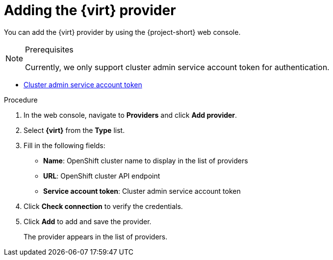 // Module included in the following assemblies:
//
// * documentation/doc-Migration_Toolkit_for_Virtualization/master.adoc

[id="adding-virt-provider_{context}"]
= Adding the {virt} provider

You can add the {virt} provider by using the {project-short} web console.

.Prerequisites

[NOTE]
====
Currently, we only support cluster admin service account token for authentication.
====

* link:https://docs.openshift.com/container-platform/{ocp-version}/authentication/using-service-accounts-in-applications.html[Cluster admin service account token]

.Procedure

. In the web console, navigate to *Providers* and click *Add provider*.
. Select *{virt}* from the *Type* list.
. Fill in the following fields:

* *Name*: OpenShift cluster name to display in the list of providers
* *URL*: OpenShift cluster API endpoint
* *Service account token*: Cluster admin service account token

. Click *Check connection* to verify the credentials.
. Click *Add* to add and save the provider.
+
The provider appears in the list of providers.
